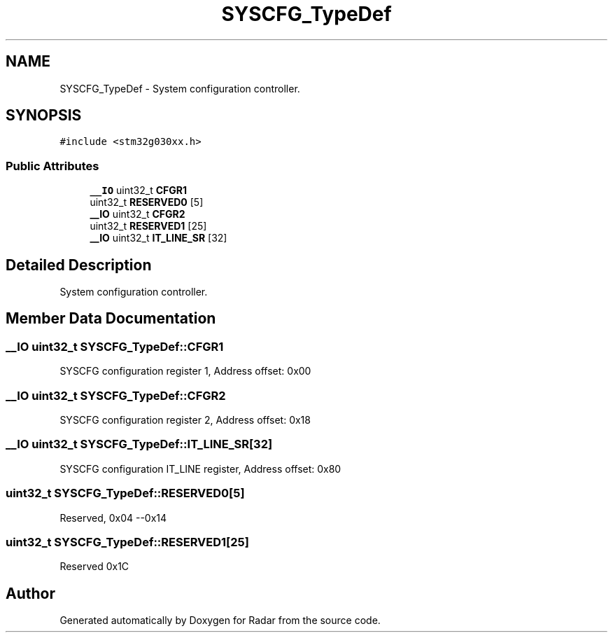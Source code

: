 .TH "SYSCFG_TypeDef" 3 "Version 1.0.0" "Radar" \" -*- nroff -*-
.ad l
.nh
.SH NAME
SYSCFG_TypeDef \- System configuration controller\&.  

.SH SYNOPSIS
.br
.PP
.PP
\fC#include <stm32g030xx\&.h>\fP
.SS "Public Attributes"

.in +1c
.ti -1c
.RI "\fB__IO\fP uint32_t \fBCFGR1\fP"
.br
.ti -1c
.RI "uint32_t \fBRESERVED0\fP [5]"
.br
.ti -1c
.RI "\fB__IO\fP uint32_t \fBCFGR2\fP"
.br
.ti -1c
.RI "uint32_t \fBRESERVED1\fP [25]"
.br
.ti -1c
.RI "\fB__IO\fP uint32_t \fBIT_LINE_SR\fP [32]"
.br
.in -1c
.SH "Detailed Description"
.PP 
System configuration controller\&. 
.SH "Member Data Documentation"
.PP 
.SS "\fB__IO\fP uint32_t SYSCFG_TypeDef::CFGR1"
SYSCFG configuration register 1, Address offset: 0x00 
.SS "\fB__IO\fP uint32_t SYSCFG_TypeDef::CFGR2"
SYSCFG configuration register 2, Address offset: 0x18 
.SS "\fB__IO\fP uint32_t SYSCFG_TypeDef::IT_LINE_SR[32]"
SYSCFG configuration IT_LINE register, Address offset: 0x80 
.SS "uint32_t SYSCFG_TypeDef::RESERVED0[5]"
Reserved, 0x04 --0x14 
.SS "uint32_t SYSCFG_TypeDef::RESERVED1[25]"
Reserved 0x1C 

.SH "Author"
.PP 
Generated automatically by Doxygen for Radar from the source code\&.

